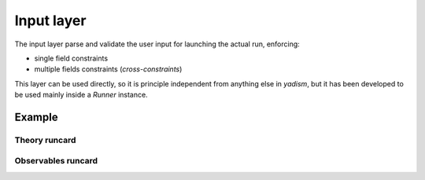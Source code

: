 Input layer
===========

The input layer parse and validate the user input for launching the actual run,
enforcing:

- single field constraints
- multiple fields constraints (*cross-constraints*)

This layer can be used directly, so it is principle independent from anything
else in `yadism`, but it has been developed to be used mainly inside a `Runner`
instance.

Example
-------

Theory runcard
~~~~~~~~~~~~~~

.. todo::

   - provide an example of a theory card

Observables runcard
~~~~~~~~~~~~~~~~~~~

.. todo::

   - provide at least a couple of examples of observables' cards
